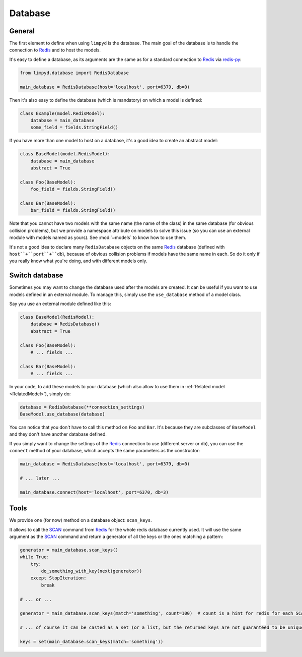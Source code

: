 ********
Database
********

General
-------

The first element to define when using ``limpyd`` is the database. The main goal of the database is to handle the connection to Redis_ and to host the models.

It's easy to define a database, as its arguments are the same as for a standard connection to Redis_ via `redis-py`_:

.. code:: python

    from limpyd.database import RedisDatabase

    main_database = RedisDatabase(host='localhost', port=6379, db=0)


Then it's also easy to define the database (which is mandatory) on which a model is defined:

.. code:: python

    class Example(model.RedisModel):
        database = main_database
        some_field = fields.StringField()


If you have more than one model to host on a database, it's a good idea to create an abstract model:

.. code:: python

    class BaseModel(model.RedisModel):
        database = main_database
        abstract = True

    class Foo(BaseModel):
        foo_field = fields.StringField()

    class Bar(BaseModel):
        bar_field = fields.StringField()


Note that you cannot have two models with the same name (the name of the class) in the same database (for obvious collision problems), but we provide a namespace attribute on models to solve this issue (so you can use an external module with models named as yours). See :mod:`~models` to know how to use them.

It's not a good idea to declare many ``RedisDatabase`` objects on the same Redis_ database (defined with ``host``+``port``+``db``), because of obvious collision problems if models have the same name in each. So do it only if you really know what you're doing, and with different models only.

Switch database
---------------

Sometimes you may want to change the database used after the models are created. It can be useful if you want to use models defined in an external module. To manage this, simply use the ``use_database`` method of a model class.

Say you use an external module defined like this:

.. code:: python

    class BaseModel(RedisModel):
        database = RedisDatabase()
        abstract = True

    class Foo(BaseModel):
        # ... fields ...

    class Bar(BaseModel):
        # ... fields ...

In your code, to add these models to your database (which also allow to use them in :ref:`Related model <RelatedModel>`), simply do:

.. code:: python

    database = RedisDatabase(**connection_settings)
    BaseModel.use_database(database)

You can notice that you don't have to call this method on ``Foo`` and ``Bar``. It's because they are subclasses of ``BaseModel`` and they don't have another database defined.

If you simply want to change the settings of the Redis_ connection to use (different server or db), you can use the ``connect`` method of your database, which accepts the same parameters as the constructor:

.. code:: python

    main_database = RedisDatabase(host='localhost', port=6379, db=0)

    # ... later ...

    main_database.connect(host='localhost', port=6370, db=3)

Tools
-----

We provide one (for now) method on a database object: ``scan_keys``.

It allows to call the SCAN_ command from Redis_ for the whole redis database currently used. It will use the same argument as the SCAN_ command and return a generator of all the keys or the ones matching a pattern:

.. code:: python

    generator = main_database.scan_keys()
    while True:
        try:
            do_something_with_key(next(generator))
        except StopIteration:
            break

    # ... or ...

    generator = main_database.scan_keys(match='something', count=100)  # count is a hint for redis for each SCAN call, it's not the max returned

    # ... of course it can be casted as a set (or a list, but the returned keys are not guaranteed to be unique)

    keys = set(main_database.scan_keys(match='something'))



.. _Redis: http://redis.io
.. _redis-py: https://github.com/andymccurdy/redis-py
.. _SCAN: https://redis.io/commands/scan
